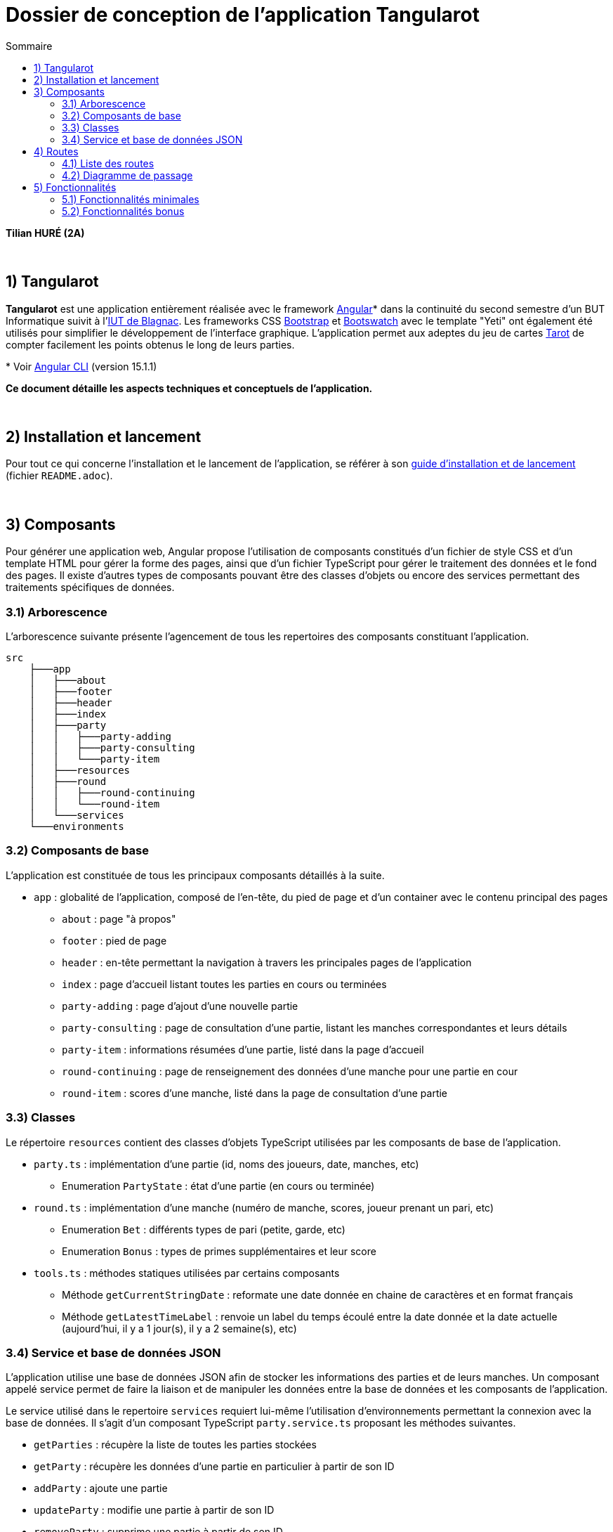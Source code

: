 = Dossier de conception de l'application Tangularot
:toc:
:toc-title: Sommaire

*Tilian HURÉ (2A)*

{empty} +

== 1) Tangularot
[.text-justify]
*Tangularot* est une application entièrement réalisée avec le framework https://angular.io/[Angular]* dans la continuité du second semestre d'un BUT Informatique suivit à l'https://www.iut-blagnac.fr/fr/[IUT de Blagnac]. Les frameworks CSS https://getbootstrap.com/[Bootstrap] et https://bootswatch.com/yeti/[Bootswatch] avec le template "Yeti" ont également été utilisés pour simplifier le développement de l'interface graphique. L'application permet aux adeptes du jeu de cartes https://www.le-tarot.fr/[Tarot] de compter facilement les points obtenus le long de leurs parties.

pass:[*] Voir https://github.com/angular/angular-cli[Angular CLI] (version 15.1.1)

*Ce document détaille les aspects techniques et conceptuels de l'application.*

{empty} +

== 2) Installation et lancement
Pour tout ce qui concerne l'installation et le lancement de l'application, se référer à son https://github.com/Tilian-HURE/Tangularot/blob/main/README.adoc[guide d'installation et de lancement] (fichier `README.adoc`).

{empty} +

== 3) Composants
[.text-justify]
Pour générer une application web, Angular propose l'utilisation de composants constitués d'un fichier de style CSS et d'un template HTML pour gérer la forme des pages, ainsi que d'un fichier TypeScript pour gérer le traitement des données et le fond des pages. Il existe d'autres types de composants pouvant être des classes d'objets ou encore des services permettant des traitements spécifiques de données.

=== 3.1) Arborescence
[.text-justify]
L'arborescence suivante présente l'agencement de tous les repertoires des composants constituant l'application.
----
src
    ├───app
    │   ├───about
    │   ├───footer
    │   ├───header
    │   ├───index
    │   ├───party
    │   │   ├───party-adding
    │   │   ├───party-consulting
    │   │   └───party-item
    │   ├───resources
    │   ├───round
    │   │   ├───round-continuing
    │   │   └───round-item
    │   └───services
    └───environments
----

=== 3.2) Composants de base
[.text-justify]
L'application est constituée de tous les principaux composants détaillés à la suite.

* `app` : globalité de l'application, composé de l'en-tête, du pied de page et d'un container avec le contenu principal des pages
** `about` : page "à propos"
** `footer` : pied de page
** `header` : en-tête permettant la navigation à travers les principales pages de l'application
** `index` : page d'accueil listant toutes les parties en cours ou terminées
** `party-adding` : page d'ajout d'une nouvelle partie
** `party-consulting` : page de consultation d'une partie, listant les manches correspondantes et leurs détails
** `party-item` : informations résumées d'une partie, listé dans la page d'accueil
** `round-continuing` : page de renseignement des données d'une manche pour une partie en cour
** `round-item` : scores d'une manche, listé dans la page de consultation d'une partie

=== 3.3) Classes
[.text-justify]
Le répertoire `resources` contient des classes d'objets TypeScript utilisées par les composants de base de l'application.

* `party.ts` : implémentation d'une partie (id, noms des joueurs, date, manches, etc)
** Enumeration `PartyState` : état d'une partie (en cours ou terminée)
* `round.ts` : implémentation d'une manche (numéro de manche, scores, joueur prenant un pari, etc)
** Enumeration `Bet` : différents types de pari (petite, garde, etc)
** Enumeration `Bonus` : types de primes supplémentaires et leur score
* `tools.ts` : méthodes statiques utilisées par certains composants
** Méthode `getCurrentStringDate` : reformate une date donnée en chaine de caractères et en format français
** Méthode `getLatestTimeLabel` : renvoie un label du temps écoulé entre la date donnée et la date actuelle (aujourd'hui, il y a 1 jour(s), il y a 2 semaine(s), etc)

=== 3.4) Service et base de données JSON
[.text-justify]
L'application utilise une base de données JSON afin de stocker les informations des parties et de leurs manches. Un composant appelé service permet de faire la liaison et de manipuler les données entre la base de données et les composants de l'application.

[.text-justify]
Le service utilisé dans le repertoire `services` requiert lui-même l'utilisation d'environnements permettant la connexion avec la base de données. Il s'agit d'un composant TypeScript `party.service.ts` proposant les méthodes suivantes.

* `getParties` : récupère la liste de toutes les parties stockées
* `getParty` : récupère les données d'une partie en particulier à partir de son ID
* `addParty` : ajoute une partie
* `updateParty` : modifie une partie à partir de son ID
* `removeParty` : supprime une partie à partir de son ID

{empty} +

== 4) Routes
[.text-justify]
Pour ne pas perdre ses données stockées en mémoire vive lors de chaque changement de page, Angular propose l'utilisation de routes permettant de changer l'affichage d'un composant pour un autre sans perdre les données volatiles.

=== 4.1) Liste des routes
[.text-justify]
Tangularot utilise plusieurs routes afin de relier ses composants graphiquement. Voici une liste de toutes les routes utilisées et renseignées dans le fichier `app-routing.module`.

* `partie/nouvelle` : redirige vers le composant `party-adding` afin d'ajouter une nouvelle partie
* `partie/:id/continuer` : redirige vers le composant `round-continuing` afin de continuer une partie en fonction de l'ID renseigné
* `partie/:id` : redirige vers le composant `party-consulting` afin de consulter toutes les données d'une partie et de ses manches en fonction de l'ID renseigné
* `apropos` : redirige vers le composant `about` présentant une page "à propos"
* `{empty}` (vide) : redirige vers le composant `index` soit la page d'accueil de l'application, listant toutes les parties enregistrées

=== 4.2) Diagramme de passage
[.text-justify]
Le diagramme suivant illustre toutes les liaisons entre chaque composant via les routes listées.

image::src/assets/images/dossier_de_conception/dc_pages.svg[,625]

{empty} +

== 5) Fonctionnalités
=== 5.1) Fonctionnalités minimales
==== 5.1.1) Listage des parties
[.text-justify]
Sur la page d'accueil de l'application sont listées toutes les parties enregistrées dans la base de données. Il est également possible d'accéder à cette page depuis l'en-tête de l'application en cliquant sur le lien "ACCUEIL". Chaque partie listée possède un résumé avec les informations suivantes.

* son libellé
* son état (en cours ou terminée)
* son nombre de manches (/4)
* sa date de départ
* le temps (approximatif) écoulé depuis sa dernière manche (ou depuis sa création s'il n'y a pas encore de manche)
* sa date de fin (si elle est terminée)
* le nom des joueurs

image::src/assets/images/dossier_de_conception/fonc1.png[,725]

===== Composants et méthodes concernés
* `header` : redirection vers la page d'accueil
* `index` : page de listage des parties
* `party-item` : élément listé comportant les données d'une partie
* `party.service` : manipulation des données de la base de données JSON
** Méthode `getParties` : récupération de toutes les parties enregistrées
* `party` : implémentation d'une partie

==== 5.1.2) Ajout d'une partie
[.text-justify]
Il est possible d'accéder à un formulaire permettant l'ajout d'une nouvelle partie depuis la page d'accueil en cliquant sur le bouton "Nouvelle partie". Ce formulaire nécessite de compléter tous les champs suivants.

* le libellé de la partie (par défaut ce champ est complété avec le numéro de la partie)
* le nom des 4 joueurs

[.text-justify]
Le formulaire peut-être annulé à tout moment, ce qui renvoie vers la page d'accueil. S'il est validé, la partie est ajoutée dans la base de données JSON et une redirection vers la page d'accueil est également effectuée. La nouvelle partie se trouvera en bas de la liste présentée.

image::src/assets/images/dossier_de_conception/fonc2.png[,725]

===== Composants et méthodes concernés
* `index` : redirection vers la page du formulaire
* `party-adding` : page avec le formulaire d'ajout d'une partie
* `party.service` : manipulation des données de la base de données JSON
** Méthode `getParty` : récupération de la dernière partie enregistrée
** Méthode `addParty` : ajout de la nouvelle partie
* `party` : implémentation d'une partie

==== 5.1.4) Continuation d'une partie
[.text-justify]
Pour une partie en cours, il est possible d'accéder à un formulaire permettant la saisie des données d'une nouvelle manche depuis la page de consultation de la partie en cliquant sur le bouton "Continuer la partie". Ce formulaire nécessite de compléter les champs suivants.

* le preneur (joueur effectuant le pari)
* le type de pari choisi
* le nombre de oudlers obtenus
* le score du preneur obtenu avec ses cartes
* si le preneur à réussi un "petit au bout" (champ optionnel)
* l'éventuelle poignée annoncée par le preneur (champ optionnel)

[.text-justify]
Le formulaire peut-être annulé à tout moment, ce qui renvoie vers la page de consultation de la partie. S'il est validé, la manche est ajoutée, la partie mise à jour dans la base de données JSON et une redirection vers la page de consultation de la partie est également effectuée. La nouvelle manche se trouvera à la suite des autres.

image::src/assets/images/dossier_de_conception/fonc4.png[,725]

===== Composants et méthodes concernés
* `party-consulting` : redirection vers la page du formulaire
* `round-continuing` : page avec le formulaire de saisie des données de la nouvelle manche
* `party.service` : manipulation des données de la base de données JSON
** Méthode `getParty` : récupération de la partie consultée
** Méthode `updateParty` : mise à jour de la partie une fois la nouvelle manche ajoutée
* `party` : implémentation d'une partie
* `round` : implémentation d'une manche

==== 5.1.3) Consultation d'une partie et de ses manches
[.text-justify]
Il est possible de consulter des parties même lorsqu'elles sont terminées. Cela peut se faire via la page d'accueil en cliquant sur le bouton "Continuer" (pour les parties en cours) ou "Consulter" (pour les parties terminées) d'un élément d'une partie, ou via l'en-tête du site en cliquant sur la partie souhaitée dans la liste déroulantes "PARTIES". La page de consultation d'une partie contient les informations suivantes.

* son libellé
* son état (en cours ou terminée)
* son nombre de manches (/4)
* sa date de départ
* sa date de fin (si elle est terminée)
* un tableau comprenant le score de chaque joueur par manche

[.text-justify]
Le tableau affiche les données essentielles des scores de la partie pour chaque manche et joueur. Sont donc présentés pour chaque manche :

* le numéro de la manche
* le score des 4 joueurs
* les points gagnés ou perdus par rapport à la dernière manche pour chaque joueur

image::src/assets/images/dossier_de_conception/fonc3.png[,725]

===== Composants et méthodes concernés
* `index` et `header` : redirection vers la page de consultation
* `party-consulting` : page avec les données d'une partie et de ses manches
* `round-item` : ligne du tableau des manches avec les scores des joueurs
* `party.service` : manipulation des données de la base de données JSON
** Méthode `getParty` : récupération de la partie consultée
* `party` : implémentation d'une partie
* `round` : implémentation d'une manche

=== 5.2) Fonctionnalités bonus
==== 5.2.1) Consultation des données d'une manche en détail
[.text-justify]
Sur la page de consultation d'une partie, il est possible d'accéder à une fenêtre détaillant davantage les données d'une manche en cliquant sur le bouton "Voir plus" de la manche souhaitée. La fenêtre peut contenir les informations suivantes.

* le numéro de la manche
* la date de la manche
* le nom du preneur
* le type de pari choisi
* le nombre de oudlers obtenus
* le score du preneur obtenu avec ses cartes
* si le preneur à réussi un "petit au bout"
* l'éventuelle poignée annoncée par le preneur
* si le preneur a gagné ou perdu la manche et de combien de points
* le score total (en prenant en compte le type de pari et les primes)

image::src/assets/images/dossier_de_conception/fonc5.png[,725]

===== Composants et méthodes concernés
* `party-consulting` : page avec les données d'une partie et de ses manches
* `round-item` : ligne du tableau des manches avec les scores des joueurs
* `party.service` : manipulation des données de la base de données JSON
** Méthode `getParty` : récupération de la partie consultée
* `party` : implémentation d'une partie
* `round` : implémentation d'une manche

==== 5.2.2) Suppression d'une partie
[.text-justify]
Il est possible de supprimer une partie depuis la page d'accueil de l'application, en cliquant sur le bouton "Supprimer" de l'élément souhaité de la liste des parties. Une fenêtre s'ouvrira afin de confirmer ou non la suppression. Dans le cas nominal, la partie est supprimée de la base de données JSON.

image::src/assets/images/dossier_de_conception/fonc6.png[,725]

===== Composants et méthodes concernés
* `index` : page de listage des parties
* `party-item` : élément listé comportant les données d'une partie
* `party.service` : manipulation des données de la base de données JSON
** Méthode `getParties` : récupération de toutes les parties enregistrées
** Méthode `removeParty` : suppression de la partie sélectionnée
* `party` : implémentation d'une partie

==== 5.2.3) Listage des parties dans le header
[.text-justify]
Comme indiqué précédemment, les parties peuvent également être consultées depuis l'en-tête de l'application via la liste déroulante "PARTIES".

image::src/assets/images/dossier_de_conception/fonc7.png[,725]

===== Composants et méthodes concernés
* `header` : listage des parties
* `party.service` : manipulation des données de la base de données JSON
** Méthode `getParties` : récupération des parties enregistrées
* `party` : implémentation d'une partie

==== 5.2.4) Messages d'erreur
[.text-justify]
Si l'application rencontre des problèmes de connexion avec la base de données JSON, un message d'erreur en conséquence sera affiché afin d'informer l'utilisateur. Les messages possibles concernent les erreurs suivantes.

* lors de récupération de données
* lors de l'ajout de données
* lors de la modification de données
* lors de la suppression de données

image::src/assets/images/dossier_de_conception/fonc8.png[,725]

===== Composants et méthodes concernés
* `index`
* `party-adding`
* `round-continuing`

==== 5.2.5) Page "à propos"
[.text-justify]
Accessible depuis l'en-tête de l'application en cliquant sur le lien "À PROPOS", une page du même nom a été ajouté afin de renseigner quelques détails sur l'application et son contexte.

image::src/assets/images/dossier_de_conception/fonc9.png[,725]

===== Composants et méthodes concernés
* `header` : redirection vers la page "à propos"
* `about` : page "à propos" contenant les détails de l'application

==== 5.2.6) Responsivité
[.text-justify]
Bien que les frameworks CSS Bootstrap et Bootswatch aient été utilisés pour la conception de l'interface graphique de l'application, cette dernière présentait tout de même certains problèmes de responsivité. Tous les composants de l'application ont donc été conçus afin de rendre cette dernière graphiquement compatible avec tous les formats, grands écrans comme petits écrans de smartphones.

image::src/assets/images/dossier_de_conception/fonc10.png[,300]
